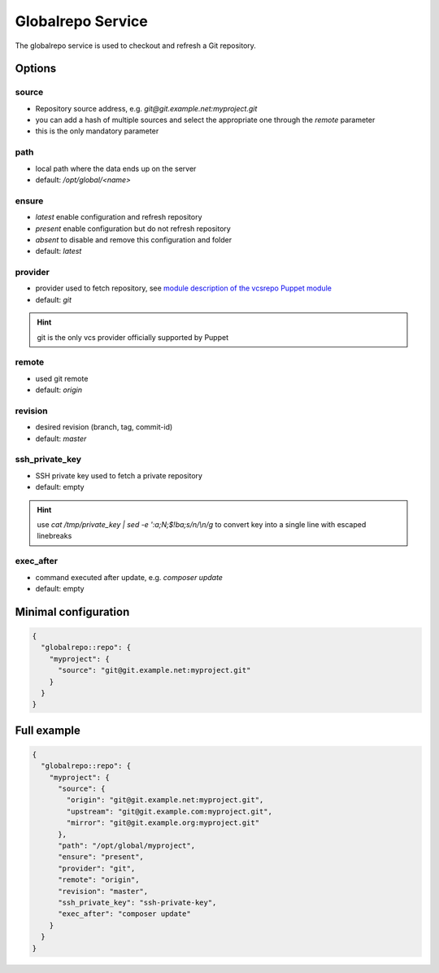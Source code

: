 Globalrepo Service
==================

The globalrepo service is used to checkout and refresh a Git repository.

Options
-------

source
~~~~~~

* Repository source address, e.g. `git@git.example.net:myproject.git`
* you can add a hash of multiple sources and select the appropriate one through the `remote` parameter
* this is the only mandatory parameter

path
~~~~

* local path where the data ends up on the server
* default: `/opt/global/<name>`

ensure
~~~~~~

* `latest` enable configuration and refresh repository
* `present` enable configuration but do not refresh repository
* `absent` to disable and remove this configuration and folder
* default: `latest`

provider
~~~~~~~~

* provider used to fetch repository, see `module description of the vcsrepo Puppet module <https://github.com/puppetlabs/puppetlabs-vcsrepo#module-description>`__
* default: `git`

.. hint:: git is the only vcs provider officially supported by Puppet

remote
~~~~~~

* used git remote
* default: `origin`

revision
~~~~~~~~

* desired revision (branch, tag, commit-id)
* default: `master`

ssh_private_key
~~~~~~~~~~~~~~~

* SSH private key used to fetch a private repository
* default: empty

.. hint:: use `cat /tmp/private_key | sed -e ':a;N;$!ba;s/\n/\\n/g` to convert key into a single line with escaped linebreaks

exec_after
~~~~~~~~~~

* command executed after update, e.g. `composer update`
* default: empty


Minimal configuration
---------------------

.. code-block:: json

  {
    "globalrepo::repo": {
      "myproject": {
        "source": "git@git.example.net:myproject.git"
      }
    }
  }

Full example
------------

.. code-block:: json

  {
    "globalrepo::repo": {
      "myproject": {
        "source": {
          "origin": "git@git.example.net:myproject.git",
          "upstream": "git@git.example.com:myproject.git",
          "mirror": "git@git.example.org:myproject.git"
        },
        "path": "/opt/global/myproject",
        "ensure": "present",
        "provider": "git",
        "remote": "origin",
        "revision": "master",
        "ssh_private_key": "ssh-private-key",
        "exec_after": "composer update"
      }
    }
  }
